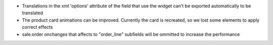 * Translations in the xml 'options' attribute of the field that use the widget can't be exported automatically to be translated
* The product card animations can be improved. Currently the card is recreated, so we lost some elements to apply correct effects
* sale.order onchanges that affects to "order_line" subfields will be ommitted to increase the performance
